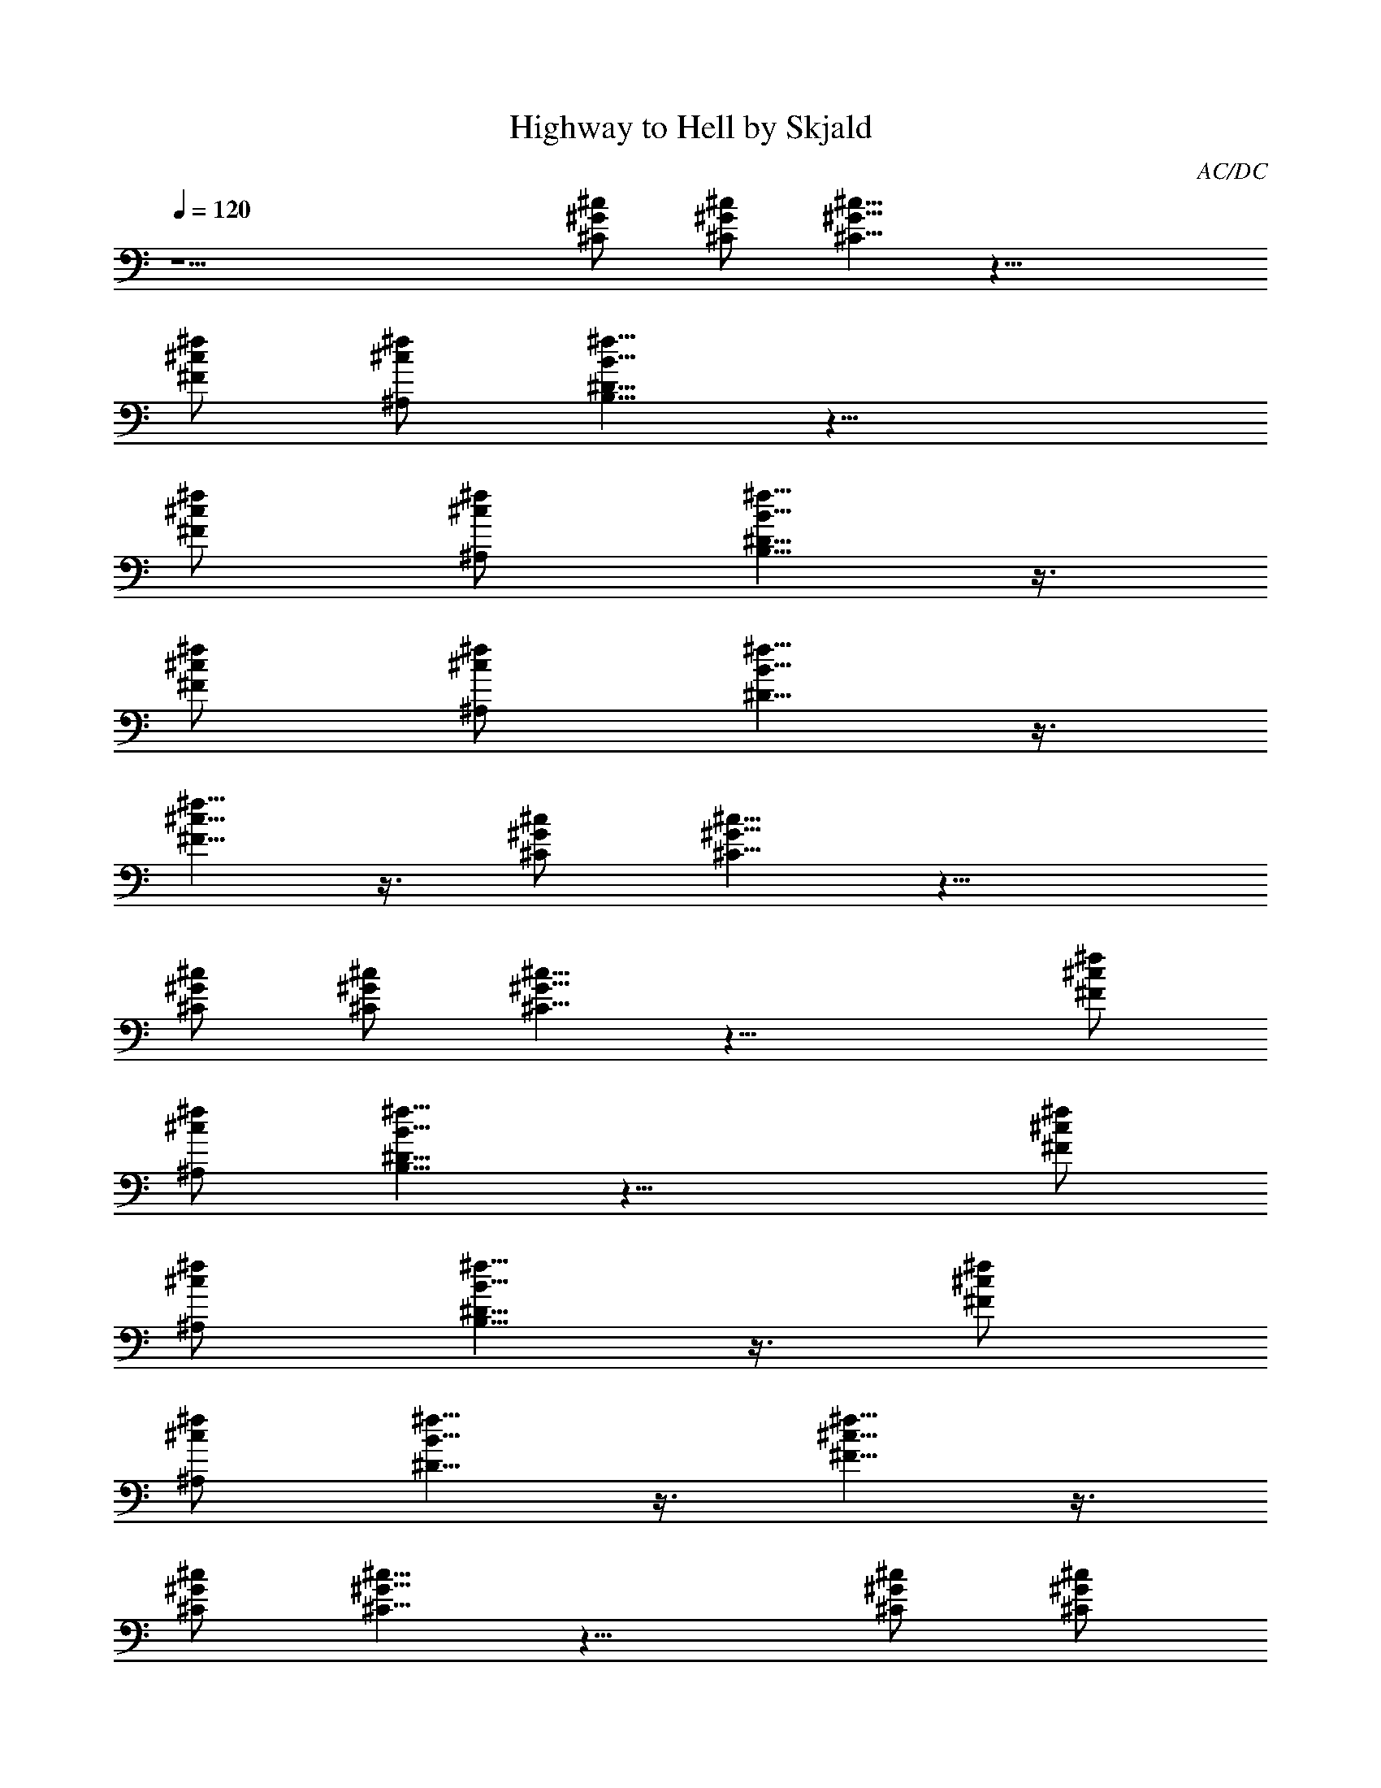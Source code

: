 X:1
T:Highway to Hell by Skjald
C:AC/DC
L:1/4
Q:120
K:C
z13/2 [^G/2^C/2^c/2] [^G/2^c/2^C/2] [^G5/8^C5/8^c5/8] z19/8
[^F/2^c/2^f/2] [^A,/2^c/2^f/2] [^f5/8^D5/8B5/8B,5/8] z19/8
[^f/2^F/2^c/2] [^c/2^A,/2^f/2] [^f5/8^D5/8B,5/8B5/8] z3/8
[^F/2^c/2^f/2] [^A,/2^c/2^f/2] [^D5/8B5/8^f5/8] z3/8
[^F5/8^c5/8^f5/8] z3/8 [^C/2^G/2^c/2] [^c5/8^G5/8^C5/8] z15/8
[^c/2^G/2^C/2] [^c/2^G/2^C/2] [^c5/8^G5/8^C5/8] z19/8 [^F/2^c/2^f/2]
[^A,/2^c/2^f/2] [^f5/8^D5/8B5/8B,5/8] z19/8 [^f/2^F/2^c/2]
[^c/2^A,/2^f/2] [^f5/8^D5/8B,5/8B5/8] z3/8 [^F/2^c/2^f/2]
[^A,/2^c/2^f/2] [^D5/8B5/8^f5/8] z3/8 [^F5/8^c5/8^f5/8] z3/8
[^C/2^G/2^c/2] [^c5/8^G5/8^C5/8] z15/8 [^c/2^G/2^C/2] [^c/2^G/2^C/2]
[^c5/8^G5/8^C5/8] z19/8 [^F/2^c/2^f/2] [^A,/2^c/2^f/2]
[^f5/8^D5/8B5/8B,5/8] z19/8 [^f/2^F/2^c/2] [^c/2^A,/2^f/2]
[^f5/8^D5/8B,5/8B5/8] z3/8 [^F/2^c/2^f/2] [^A,/2^c/2^f/2]
[^D5/8B5/8^f5/8] z3/8 [^F5/8^c5/8^f5/8] z3/8 [^C/2^G/2^c/2]
[^c5/8^G5/8^C5/8] z15/8 [^c/2^G/2^C/2] [^c/2^G/2^C/2]
[^c5/8^G5/8^C5/8] z19/8 [^F/2^c/2^f/2] [^A,/2^c/2^f/2]
[^f5/8^D5/8B5/8B,5/8] z19/8 [^f/2^F/2^c/2] [^c/2^A,/2^f/2]
[^f5/8^D5/8B,5/8B5/8] z3/8 [^F/2^c/2^f/2] [^A,/2^c/2^f/2]
[^D5/8B5/8^f5/8] z3/8 [^F5/8^c5/8^f5/8] z3/8 [^C/2^G/2^c/2]
[^c5/8^G5/8^C5/8] z15/8 [^c/2^G/2^C/2] [^c/2^G/2^C/2]
[^c5/8^G5/8^C5/8] z19/8 [^F/2^c/2^f/2] [^A,/2^c/2^f/2]
[^f5/8^D5/8B5/8B,5/8] z19/8 [^f/2^F/2^c/2] [^c/2^A,/2^f/2]
[^f5/8^D5/8B,5/8B5/8] z3/8 [^F/2^c/2^f/2] [^A,/2^c/2^f/2]
[^D5/8B5/8^f5/8] z3/8 [^F5/8^c5/8^f5/8] z3/8 [^C/2^G/2^c/2]
[^c5/8^G5/8^C5/8] z15/8 [^c/2^G/2^C/2] [^c/2^G/2^C/2]
[^c5/8^G5/8^C5/8] z19/8 [^F/2^c/2^f/2] [^A,/2^c/2^f/2]
[^f5/8^D5/8B5/8B,5/8] z19/8 [^f/2^F/2^c/2] [^c/2^A,/2^f/2]
[^f5/8^D5/8B,5/8B5/8] z3/8 [^F/2^c/2^f/2] [^A,/2^c/2^f/2]
[^D5/8B5/8^f5/8] z3/8 [^F5/8^c5/8^f5/8] z3/8 [^G,/2^G/2^D/2]
[^G,4^G4^D4] [^G,/2^G/2^D/2] [^G,/2^G/2^D/2] [^G,/2^G/2^D/2]
[^G,/2^G/2^D/2] [^G,/2^G/2^D/2] [^G,/2^G/2^D/2] [^G,/2^G/2^D/2]
[^G,/2^G/2^D/2] [^C,/2^c^G^C] z/2 [^C,/2^c^G^C] z/2 [^C,/2^c^G^C] z/2
[^C,/2^G/2^C/2] [^f^c^Fz/2] ^C,/2 [^f/2^c/2^F/2] [^C,/2^f/2^c/2^F/2]
[^f/2^c/2^F/2] [B,B^f^F] [^A,^f^c^F] [^C,/2^c^G^C] z/2 [^C,/2^c^G^C]
z/2 [^C,/2^c^G^C] z/2 [^C,/2^G/2^C/2] [^f^c^Fz/2] ^C,/2
[^f/2^c/2^F/2] [^C,/2^f/2^c/2^F/2] [^f/2^c/2^F/2] [B,B^f^F]
[^A,^f^c^F] [^C,/2^c^G^C] z/2 [^C,/2^c^G^C] z/2 [^C,/2^c^G^C] z/2
[^C,/2^G/2^C/2] [^f^c^Fz/2] ^C,/2 [^f/2^c/2^F/2] [^C,/2^f/2^c/2^F/2]
[^f/2^c/2^F/2] [B,B^f^F] [^C^f^c^F] [^C,/2^c^G^C] z/2 [^C,/2^c^G^C]
z/2 [^C,/2^c^G^C] z/2 [^C,/2^G/2^C/2] [^F,7^f7^c7^F7] [^c/2^G/2^C/2]
[^c/2^G/2^C/2] [^c5/8^G5/8^C5/8] z19/8 [^F/2^c/2^f/2] [^A,/2^c/2^f/2]
[^f5/8^D5/8B5/8B,5/8] z19/8 [^f/2^F/2^c/2] [^c/2^A,/2^f/2]
[^f5/8^D5/8B,5/8B5/8] z3/8 [^F/2^c/2^f/2] [^A,/2^c/2^f/2]
[^D5/8B5/8^f5/8] z3/8 [^F5/8^c5/8^f5/8] z3/8 [^C/2^G/2^c/2]
[^c5/8^G5/8^C5/8] z15/8 [^c/2^G/2^C/2] [^c/2^G/2^C/2]
[^c5/8^G5/8^C5/8] z19/8 [^F/2^c/2^f/2] [^A,/2^c/2^f/2]
[^f5/8^D5/8B5/8B,5/8] z19/8 [^f/2^F/2^c/2] [^c/2^A,/2^f/2]
[^f5/8^D5/8B,5/8B5/8] z3/8 [^F/2^c/2^f/2] [^A,/2^c/2^f/2]
[^D5/8B5/8^f5/8] z3/8 [^F5/8^c5/8^f5/8] z3/8 [^C/2^G/2^c/2]
[^c5/8^G5/8^C5/8] z15/8 [^c/2^G/2^C/2] [^c/2^G/2^C/2]
[^c5/8^G5/8^C5/8] z19/8 [^F/2^c/2^f/2] [^A,/2^c/2^f/2]
[^f5/8^D5/8B5/8B,5/8] z19/8 [^f/2^F/2^c/2] [^c/2^A,/2^f/2]
[^f5/8^D5/8B,5/8B5/8] z3/8 [^F/2^c/2^f/2] [^A,/2^c/2^f/2]
[^D5/8B5/8^f5/8] z3/8 [^F5/8^c5/8^f5/8] z3/8 [^C/2^G/2^c/2]
[^c5/8^G5/8^C5/8] z15/8 [^c/2^G/2^C/2] [^c/2^G/2^C/2]
[^c5/8^G5/8^C5/8] z19/8 [^F/2^c/2^f/2] [^A,/2^c/2^f/2]
[^f5/8^D5/8B5/8B,5/8] z19/8 [^f/2^F/2^c/2] [^c/2^A,/2^f/2]
[^f5/8^D5/8B,5/8B5/8] z3/8 [^F/2^c/2^f/2] [^A,/2^c/2^f/2]
[^D5/8B5/8^f5/8] z3/8 [^F5/8^c5/8^f5/8] z3/8 [^G,/2^G/2^D/2]
[^G,4^G4^D4] [^G,/2^G/2^D/2] [^G,/2^G/2^D/2] [^G,/2^G/2^D/2]
[^G,/2^G/2^D/2] [^G,/2^G/2^D/2] [^G,/2^G/2^D/2] [^G,/2^G/2^D/2]
[^G,/2^G/2^D/2] [^C,/2^c^G^C] z/2 [^C,/2^c^G^C] z/2 [^C,/2^c^G^C] z/2
[^C,/2^G/2^C/2] [^f^c^Fz/2] ^C,/2 [^f/2^c/2^F/2] [^C,/2^f/2^c/2^F/2]
[^f/2^c/2^F/2] [B,B^f^F] [^A,^f^c^F] [^C,/2^c^G^C] z/2 [^C,/2^c^G^C]
z/2 [^C,/2^c^G^C] z/2 [^C,/2^G/2^C/2] [^f^c^Fz/2] ^C,/2
[^f/2^c/2^F/2] [^C,/2^f/2^c/2^F/2] [^f/2^c/2^F/2] [B,B^f^F]
[^C^f^c^F] [^C,/2^c^G^C] z/2 [^C,/2^c^G^C] z/2 [^C,/2^c^G^C] z/2
[^C,/2^G/2^C/2] [^f^c^Fz/2] ^C,/2 [^G,/2^f/2^c/2^F/2]
[^A,/2^f/2^c/2^F/2] [^G,/2^f/2^c/2^F/2] [B,B^f^F] [^A,^f^c^F]
[^C,/2^c^G^C] z/2 [^C,/2^c^G^C] z/2 [^C,/2^c^G^C] z/2 [^C,/2^G/2^C/2]
[^F,35/8^c35/8^f35/8^F35/8] [^F,/2^f3/2^c5/2^F3/2] ^F,/2 ^F,/2
[^F,/2B3/2^f3/2^F3/2] ^F,/2 ^F,/2 [^F,5^f5^c5^F5]
[^F,/2^F3/2^c3/2^f3/2] ^F,/2 ^F,/2 [^F,/2^f3/2B3/2^F3/2] ^F,/2 ^F,/2
[^F,/2^f3/2^c3/2^F3/2] ^F,/2 ^F,/2 [^F,/2^F3/2B3/2^f3/2] ^F,/2 ^F,/2
[^F,/2^f^c^F] ^A,/2 [B,/2^F^c^f] ^A,/2 [^C,5/8^c/2^G^C^f/2]
[^g/2^c/2] [^C,5/8^c^G^C^g/2] ^f/2 [^C,5/8^c/2^G^C^g/2] [^c/2^g/2]
[^C,5/8^G/2^C/2^f/2] [^f^c/2^F^g/2] [^C,5/8^c/2^g/2] [^f/2^c/2^F/2]
[^C,5/8^f/2^c/2^F/2^g/2] [^f/2^c/2^F/2^g/2z/8] ^C,3/8 [B,B^f^Fz/2]
[^c/2^g/2] [^A,^f/2^c^F^g/2] [^f5/2^a5/2z/2] [^C,5/8^c^G^C] z3/8
[^C,5/8^c^G^C] z3/8 [^C,5/8^c/2^G^Ce/2^g/2] ^c/2
[^C,5/8^G/2^C/2^f/2^a/2] [^f^c^Fe^gz/2] [^C,5/8z/2]
[^f/2^c/2^F/2^G/2z/8] ^C,3/8 [=G,/2^f/2^c/2^F/2^A3/2]
[=A,/2^f/2^c/2^F/2] [B,B^f^Fz/2] ^G/2 [^A,^f^c^FE/2] ^C/2
[^C,5/8^c^G^C] z3/8 [^C,5/8^c^G^C^d3] z3/8 [^C,5/8^c^G^Cb11/8z/2]
[^f7/8z/2] [^C,5/8^G/2^C/2] [^f^c/2^F] [^C,5/8^c/2] [^f/2^c/2^F/2]
[^C,5/8^f/2^c/2^F/2^A/2] [^f/2^c/2^F/2^G/2z/8] ^C,3/8
[B,B^f^F^g/2e/2] z/2 [^C^f^c^F^g2e2] [^C,5/8^c^G^C] z3/8
[^C,5/8^c^G^C] z3/8 [^C,5/8^c/2^G^CB/2] ^c/2 [^C,/2^G/2^C/2z/4]
[^g3/4z/4] [^A,/2^f2^c5/2^F5/2] [^C,/2^g] [^G,/2b/2] [^A,/2^g/2]
[^G,/2^f/2] [B,B^f^Fb] [^A,^f^c^F] [^C,5/8^c^G^C] z3/8 [^C,5/8^c^G^C]
z3/8 [^C,5/8^c^G^C] z3/8 [^C,5/8^G/2^C/2] [^f^c^Fz/2] ^C,/2
[^C,/2^f/2^c/2^F/2] [=G,/2^f/2^c/2^F/2^a3/2] [=A,/2^f/2^c/2^F/2]
[B,B^f^Fz/2] ^g/2 [^A,^f^c/2^Fe/2] ^c/2 [^C,5/8^c/4^G^Cb/4] ^c3/4
[^C,5/8^c^G^C] z3/8 [^C,5/8^c^G^C] z3/8 [^C,5/8^G/2^C/2] [^f^c^Fz/2]
^C,/2 [^C,/2^f/2^c/2^F/2] [G,/2^f/2^c/2^F/2e4^g4] [=A,/2^f/2^c/2^F/2]
[B,B^f^F] [^C^f^c^F] [^C,5/8^c^G^C] z3/8 [^C,5/8^c^G^C] z3/8
[^C,5/8^c^G^C] z3/8 [^C,5/8^G/2^C/2] [^f^c^Fz/2] ^C,/2
[^A,/2^f/2^c/2^F/2] [B,/2^f/2^c/2^F/2] [^A,/2^f/2^c/2^F/2]
[B,B^f^Fz/2] b/2 [^A,^f2^c^F] [^C,5/8^c^G^C] z3/8 [^C,5/8^c^G^C] z3/8
[^C,5/8^c^G^C] z3/8 [^C,/2^G/2^C/2] [^F,/2^f/2^c/2^F/2] z2 [B,^fB^F]
[^F,^f^c^F] [^C,5/8^c^G^C] z3/8 [^C,5/8^c^G^Ce2^g2] z3/8
[^C,5/8^c^G^C] z3/8 [^C,5/8^G/2^C/2e/2^g/2] [^f^c^Fz/2] [^C,5/8z/2]
[^f/2^c/2^F/2] [^C,5/8^f/2^c/2^F/2] [^f/2^c/2^F/2] [^C,5/8B^f^F] z3/8
[^C,5/8^f^c^F] z3/8 [^C,5/8^c^G^C] z3/8 [^C,5/8^c^G^Ce2^g2] z3/8
[^C,5/8^c^G^C] z3/8 [^C,5/8^G/2^C/2e/2^g/2] [^f^c^Fz/2] [^C,5/8z/2]
[^f/2^c/2^F/2] [^C,/2^f/2^c/2^F/2] [^C,/2^f/2^c/2^F/2] [B,B^f/2^F]
^f/2 [^C^f^c/2^Fe/2] ^c/2 [^C,5/8^c^G^C] z3/8 [^C,5/8^c^G^C] z3/8
[^C,5/8^c^G^C] z3/8 [^C,5/8^G/2^C/2] [^f/2^c^F] [^C,5/8^f/2]
[^f/2^c/2^F/2^g/2] [^C,/2^f/2^c/2^F/2] [^A,/2^f/2^c/2^F/2^g/2]
[B,B^f^Fe^g] [^A,^f^c^Fz/2] b/2 [^C,5/8^c^G^C] z3/8 [^C,5/8^c^G^C]
z3/8 [^C,5/8^c^G^C] z3/8 [^C,/2^G/2^C/2] [^F,16^f5/2^c5/2^F5/2b17/2]
z11/2 [^f5/4^c5/4^F5/4] [^f5/4^F5/4^c5/4] [^F^c^f] [^F4B4^f4]
[^f13^F51/4^c13z/2] [^F,25/2z9/2] ^g/4 ^g/8 b/8 ^g/8 ^g/8 b/8 ^g/8
^g/8 b/8 ^g/8 ^g/8 b/8 ^g/8 ^g/8 b/8 ^g/8 ^g/8 b/8 ^g/8 ^g/8 b/8 ^g/8
^g/8 b/8 ^g/8 ^g/8 b/8 ^g/8 ^g/8 b/8 ^g/8 b/8 ^g/8 b/8 ^g/8 b/8 ^g/8
b/8 ^g/8 b/8 ^g/8 b/8 ^g/8 b/8 ^g/8 b/8 ^g/8 b/8 [^g15/8z3/2] ^G/8
[^F/4z/8] E/8 [^C,/4^C/8^G4^c4] ^C/8 [^C,/4^C/8] ^C/8 [^C,/4^C/8]
^C/8 [^C,/4^C/8] ^C/8 [^C,/4^C/8] ^C/8 [^C,/4^C/8] ^C/8 [^C,/4^C/8]
^C/8 [^C,/4^C/8] ^C/8 [^C,/4^C/8] ^C/8 [^C,/4^C/8] ^C/8 [^C,/4^C/8]
^C/8 [^C,/4^C/8] ^C/8 [^C,/4^C/8] ^C/8 [^C,/4^C/8] ^C/8 [^C,/4^C/8]
^C/8 [^C,/4^C/8] ^C/8 [^C,8^G8^C8^c8] 